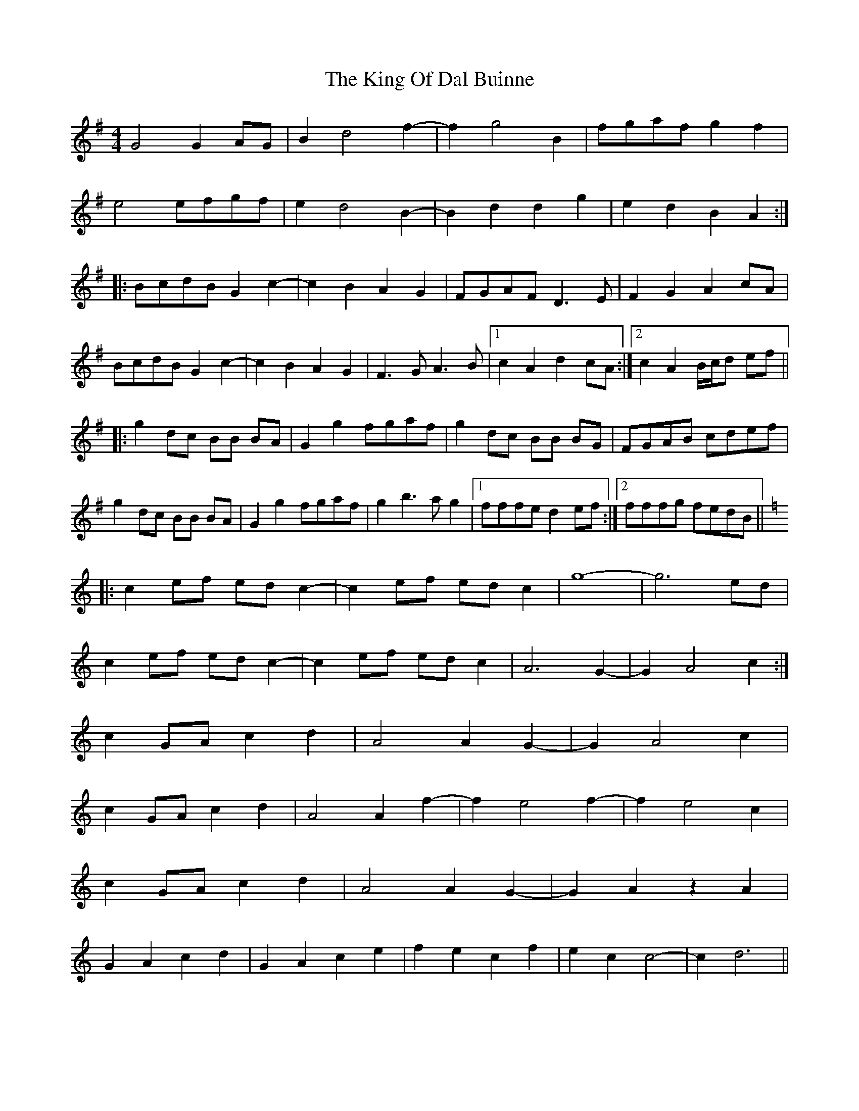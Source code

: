 X: 21734
T: King Of Dal Buinne, The
R: reel
M: 4/4
K: Gmajor
G4 G2 AG|B2 d4 f2-|f2 g4 B2|fgaf g2 f2|
e4 efgf|e2 d4 B2-|B2 d2 d2 g2|e2 d2 B2 A2:|
|:BcdB G2 c2-|c2 B2 A2 G2|FGAF D3E|F2 G2 A2 cA|
BcdB G2 c2-|c2 B2 A2 G2|F3G A3B|1 c2 A2 d2 cA:|2 c2 A2 B/c/d ef||
|:g2 dc BB BA|G2 g2 fgaf|g2 dc BB BG|FGAB cdef|
g2 dc BB BA|G2 g2 fgaf|g2 b3a g2|1 fffe d2 ef:|2 fffg fedB||
[K:C]
|:c2 ef ed c2-|c2 ef ed c2|g8-|g6 ed|
c2 ef ed c2-|c2 ef ed c2|A6 G2-|G2 A4 c2:|
c2 GA c2 d2|A4 A2 G2-|G2 A4 c2|
c2 GA c2 d2|A4 A2 f2-|f2 e4 f2-|f2 e4 c2|
c2 GA c2 d2|A4 A2 G2-|G2 A2 z2 A2|
G2 A2 c2 d2|G2 A2 c2 e2|f2 e2 c2 f2|e2 c2 c4-|c2 d6||

